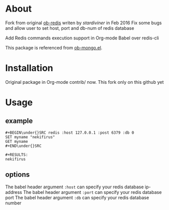 * About
Fork from original [[https://github.com/stardiviner/ob-redis][ob-redis]] writen by [[<numbchild@gmail.com>][stardiviner]] in Feb 2016
Fix some bugs and allow user to set host, port and db-num of redis database

Add Redis commands execution support in Org-mode Babel over redis-cli

This package is referenced from [[https://github.com/krisajenkins/ob-mongo][ob-mongo.el]].

* Installation

Original package in Org-mode contrib/ now. This fork only on this github yet

* Usage

** example

#+BEGIN_EXAMPLE
#+BEGIN\under{}SRC redis :host 127.0.0.1 :post 6379 :db 0
SET myname "nekifirus"
GET myname
#+END\under{}SRC

#+RESULTS:
nekifirus
#+END_EXAMPLE

** options

The babel header argument ~:host~ can specify your redis database ip-address
The babel header argument ~:port~ can specify your redis database port
The babel header argument ~:db~ can specify your redis database number
